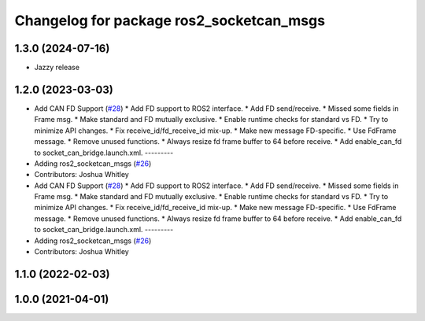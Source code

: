 ^^^^^^^^^^^^^^^^^^^^^^^^^^^^^^^^^^^^^^^^^
Changelog for package ros2_socketcan_msgs
^^^^^^^^^^^^^^^^^^^^^^^^^^^^^^^^^^^^^^^^^

1.3.0 (2024-07-16)
------------------
* Jazzy release

1.2.0 (2023-03-03)
------------------
* Add CAN FD Support (`#28 <https://github.com/autowarefoundation/ros2_socketcan/issues/28>`_)
  * Add FD support to ROS2 interface.
  * Add FD send/receive.
  * Missed some fields in Frame msg.
  * Make standard and FD mutually exclusive.
  * Enable runtime checks for standard vs FD.
  * Try to minimize API changes.
  * Fix receive_id/fd_receive_id mix-up.
  * Make new message FD-specific.
  * Use FdFrame message.
  * Remove unused functions.
  * Always resize fd frame buffer to 64 before receive.
  * Add enable_can_fd to socket_can_bridge.launch.xml.
  ---------
* Adding ros2_socketcan_msgs (`#26 <https://github.com/autowarefoundation/ros2_socketcan/issues/26>`_)
* Contributors: Joshua Whitley

* Add CAN FD Support (`#28 <https://github.com/autowarefoundation/ros2_socketcan/issues/28>`_)
  * Add FD support to ROS2 interface.
  * Add FD send/receive.
  * Missed some fields in Frame msg.
  * Make standard and FD mutually exclusive.
  * Enable runtime checks for standard vs FD.
  * Try to minimize API changes.
  * Fix receive_id/fd_receive_id mix-up.
  * Make new message FD-specific.
  * Use FdFrame message.
  * Remove unused functions.
  * Always resize fd frame buffer to 64 before receive.
  * Add enable_can_fd to socket_can_bridge.launch.xml.
  ---------
* Adding ros2_socketcan_msgs (`#26 <https://github.com/autowarefoundation/ros2_socketcan/issues/26>`_)
* Contributors: Joshua Whitley

1.1.0 (2022-02-03)
------------------

1.0.0 (2021-04-01)
------------------
